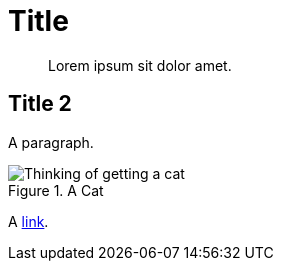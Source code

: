 = Title

ifdef::env-github[]
:imagesdir: https://github.com/spjmurray/goci/raw/master/docs/modules/ROOT/assets/images
endif::[]

[abstract]
Lorem ipsum sit dolor amet.

== Title 2

A paragraph.

.A Cat
image::Thinking-of-getting-a-cat.png[]

A xref:content.adoc[link].
